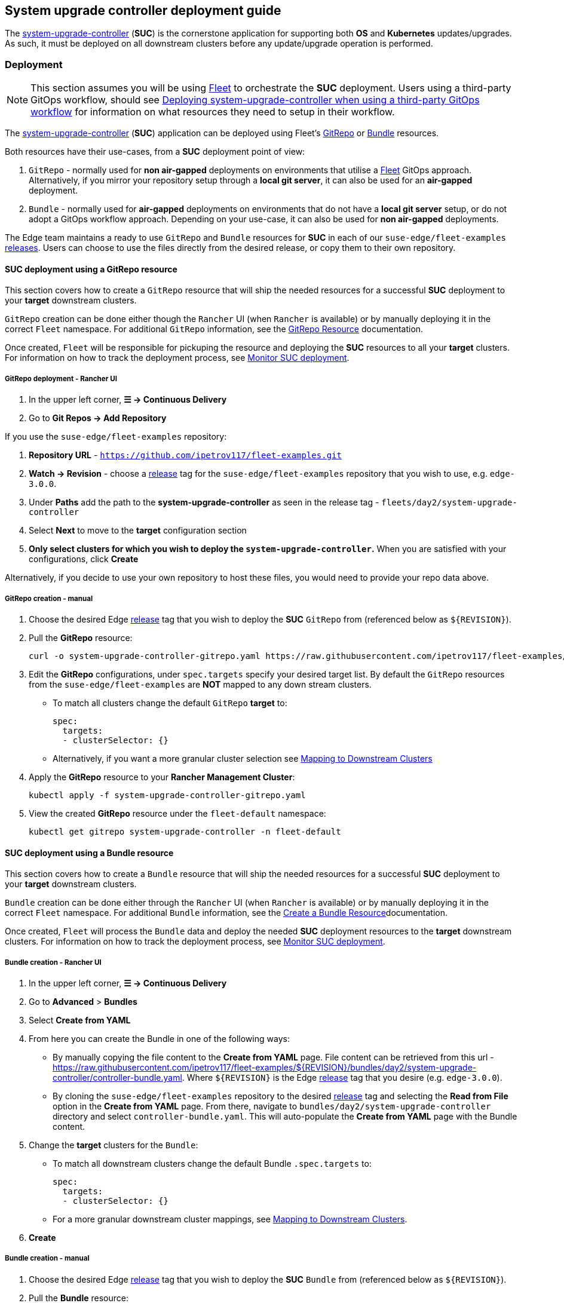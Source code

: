[#day2-suc-deployment-guide]
== System upgrade controller deployment guide
:experimental:

ifdef::env-github[]
:imagesdir: ../images/
:tip-caption: :bulb:
:note-caption: :information_source:
:important-caption: :heavy_exclamation_mark:
:caution-caption: :fire:
:warning-caption: :warning:
endif::[]
:toc: auto

The link:https://github.com/rancher/system-upgrade-controller[system-upgrade-controller] (*SUC*) is the cornerstone application for supporting both *OS* and *Kubernetes* updates/upgrades. As such, it must be deployed on all downstream clusters before any update/upgrade operation is performed.

=== Deployment

[NOTE]
====
This section assumes you will be using <<components-fleet,Fleet>> to orchestrate the *SUC* deployment. Users using a third-party GitOps workflow, should see <<third_party_git_ops>> for information on what resources they need to setup in their workflow.
====

The link:https://github.com/rancher/system-upgrade-controller[system-upgrade-controller] (*SUC*) application can be deployed using Fleet's link:https://fleet.rancher.io/ref-gitrepo[GitRepo] or link:https://fleet.rancher.io/bundle-add[Bundle] resources.

Both resources have their use-cases, from a *SUC* deployment point of view:

. `GitRepo` - normally used for *non air-gapped* deployments on environments that utilise a <<components-fleet,Fleet>> GitOps approach. Alternatively, if you mirror your repository setup through a *local git server*, it can also be used for an *air-gapped* deployment.

. `Bundle` - normally used for *air-gapped* deployments on environments that do not have a *local git server* setup, or do not adopt a GitOps workflow approach. Depending on your use-case, it can also be used for *non air-gapped* deployments.

The Edge team maintains a ready to use `GitRepo` and `Bundle` resources for *SUC* in each of our `suse-edge/fleet-examples` link:https://github.com/ipetrov117/fleet-examples/releases[releases]. Users can choose to use the files directly from the desired release, or copy them to their own repository. 

==== SUC deployment using a GitRepo resource

This section covers how to create a `GitRepo` resource that will ship the needed resources for a successful *SUC* deployment to your *target* downstream clusters.

`GitRepo` creation can be done either though the `Rancher` UI (when `Rancher` is available) or by manually deploying it in the correct `Fleet` namespace. For additional `GitRepo` information, see the link:https://fleet.rancher.io/ref-gitrepo[GitRepo Resource] documentation.

Once created, `Fleet` will be responsible for pickuping the resource and deploying the *SUC* resources to all your *target* clusters. For information on how to track the deployment process, see <<monitor_suc_deployment>>.

===== GitRepo deployment - Rancher UI

. In the upper left corner, *☰ -> Continuous Delivery*

. Go to *Git Repos -> Add Repository*

If you use the `suse-edge/fleet-examples` repository:

. *Repository URL* - `https://github.com/ipetrov117/fleet-examples.git`

. *Watch -> Revision* - choose a link:https://github.com/ipetrov117/fleet-examples/releases[release] tag for the `suse-edge/fleet-examples` repository that you wish to use, e.g. `edge-3.0.0`.

. Under *Paths* add the path to the *system-upgrade-controller* as seen in the release tag - `fleets/day2/system-upgrade-controller`

. Select *Next* to move to the *target* configuration section

. *Only select clusters for which you wish to deploy the `system-upgrade-controller`.* When you are satisfied with your configurations, click *Create*

Alternatively, if you decide to use your own repository to host these files, you would need to provide your repo data above.

===== GitRepo creation - manual

. Choose the desired Edge link:https://github.com/ipetrov117/fleet-examples/releases[release] tag that you wish to deploy the *SUC* `GitRepo` from (referenced below as `$\{REVISION\}`).

. Pull the *GitRepo* resource:
+
[,bash]
----
curl -o system-upgrade-controller-gitrepo.yaml https://raw.githubusercontent.com/ipetrov117/fleet-examples/{REVISION}/gitrepos/day2/system-upgrade-controller-gitrepo.yaml
----

. Edit the *GitRepo* configurations, under `spec.targets` specify your desired target list. By default the `GitRepo` resources from the `suse-edge/fleet-examples` are *NOT* mapped to any down stream clusters.

** To match all clusters change the default `GitRepo` *target* to:
+
[, bash]
----
spec:
  targets:
  - clusterSelector: {}
----

** Alternatively, if you want a more granular cluster selection see link:https://fleet.rancher.io/gitrepo-targets[Mapping to Downstream Clusters]

. Apply the *GitRepo* resource to your *Rancher Management Cluster*:
+
[,bash]
----
kubectl apply -f system-upgrade-controller-gitrepo.yaml
----

. View the created *GitRepo* resource under the `fleet-default` namespace:
+
[,bash]
----
kubectl get gitrepo system-upgrade-controller -n fleet-default
----

==== SUC deployment using a Bundle resource

This section covers how to create a `Bundle` resource that will ship the needed resources for a successful *SUC* deployment to your *target* downstream clusters.

`Bundle` creation can be done either through the `Rancher` UI (when `Rancher` is available) or by manually deploying it in the correct `Fleet` namespace. For additional `Bundle` information, see the link:https://fleet.rancher.io/bundle-add[Create a Bundle Resource]documentation.

Once created, `Fleet` will process the `Bundle` data and deploy the needed *SUC* deployment resources to the *target* downstream clusters. For information on how to track the deployment process, see <<monitor_suc_deployment>>.

===== Bundle creation - Rancher UI

. In the upper left corner, *☰ -> Continuous Delivery*

. Go to *Advanced* > *Bundles*

. Select *Create from YAML*

. From here you can create the Bundle in one of the following ways:

** By manually copying the file content to the *Create from YAML* page. File content can be retrieved from this url - https://raw.githubusercontent.com/ipetrov117/fleet-examples/$\{REVISION\}/bundles/day2/system-upgrade-controller/controller-bundle.yaml. Where `$\{REVISION\}` is the Edge link:https://github.com/ipetrov117/fleet-examples/releases[release] tag that you desire (e.g. `edge-3.0.0`).

** By cloning the `suse-edge/fleet-examples` repository to the desired link:https://github.com/ipetrov117/fleet-examples/releases[release] tag and selecting the *Read from File* option in the *Create from YAML* page. From there, navigate to `bundles/day2/system-upgrade-controller` directory and select `controller-bundle.yaml`. This will auto-populate the *Create from YAML* page with the Bundle content.

. Change the *target* clusters for the `Bundle`:

** To match all downstream clusters change the default Bundle `.spec.targets` to:
+
[, bash]
----
spec:
  targets:
  - clusterSelector: {}
----

** For a more granular downstream cluster mappings, see link:https://fleet.rancher.io/gitrepo-targets[Mapping to Downstream Clusters].

. *Create*

===== Bundle creation - manual

. Choose the desired Edge link:https://github.com/ipetrov117/fleet-examples/releases[release] tag that you wish to deploy the *SUC* `Bundle` from (referenced below as `$\{REVISION\}`).

. Pull the *Bundle* resource:
+
[,bash]
----
curl -o controller-bundle.yaml https://raw.githubusercontent.com/ipetrov117/fleet-examples/${REVISION}/bundles/day2/system-upgrade-controller/controller-bundle.yaml
----

. Edit the `Bundle` *target* configurations, under `spec.targets` provide your desired target list. By default the `Bundle` resources from the `suse-edge/fleet-examples` are *NOT* mapped to any down stream clusters.

** To match all clusters change the default `Bundle` *target* to:
+
[, bash]
----
spec:
  targets:
  - clusterSelector: {}
----

** Alternatively, if you want a more granular cluster selection see link:https://fleet.rancher.io/gitrepo-targets[Mapping to Downstream Clusters]

. Apply the *Bundle* resource to your *Rancher Management Cluster*:
+
[,bash]
----
kubectl apply -f controller-bundle.yaml 
----

. View the created *Bundle* resource under the `fleet-default` namespace:
+
[,bash]
----
kubectl get bundles system-upgrade-controller -n fleet-default
----

[#third_party_git_ops]
==== Deploying system-upgrade-controller when using a third-party GitOps workflow

To deploy the `system-upgrade-controller` using a third-party GitOps tool, depending on the tool, you might need information for the `system-upgrade-controller` Helm chart or Kubernetes resoruces, or both.

Choose a specific Edge link:https://github.com/ipetrov117/fleet-examples/releases[release] from which you wish to use the *SUC* from.

From there, the *SUC* Helm chart data can be found under the `helm` configuration section of the `fleets/day2/system-upgrade-controller/fleet.ymal` file.

The *SUC* Kubernetes resources can be found under the *SUC* `Bundle` configuration under `.spec.resources.content`. The location for the bundle is `bundles/day2/system-upgrade-controller/controller-bundle.yaml`.

Use the above mentioned resoruces to populate the data that your third-party GitOps workflow needs in order to deploy *SUC*.

=== Monitor SUC resources using Rancher

This section covers how to monitor the lifecycle of the *SUC* deployment and any deployed *SUC* Plans using the Rancher UI.

[#monitor_suc_deployment]
==== Monitor SUC deployment

To check the *SUC* pod logs for a specific cluster:

. In the upper left corner, *☰ -> <your-cluster-name>*

. Select *Workloads -> Pods*

. Under the namespace drop down menu select the `cattle-system` namespace

+
image::day2-monitor-suc-deployment-1.png[]

. In the Pod filter bar, write the *SUC* name - `system-upgrade-controller`

. On the right of the pod select *⋮ -> View Logs*
+
image::day2-monitor-suc-deployment-2.png[]

. The *SUC* logs should looks something similar to:
+
image::day2-monitor-suc-deployment-3.png[]

[#monitor_suc_plans]
==== Monitor SUC Plans

[IMPORTANT]
====
The *SUC Plan* Pods are kept alive for *15* minutes. After that they are removed by the corresponding Job that created them. To have access to the *SUC Plan* Pod logs, you should enable logging for your cluster. For information on how to do this in Rancher, see link:https://ranchermanager.docs.rancher.com/v2.8/integrations-in-rancher/logging[Rancher Integration with Logging Services].
====

To check *Pod* logs for the specific *SUC* plan:

. In the upper left corner, *☰ -> <your-cluster-name>*

. Select *Workloads -> Pods*

. Under the namespace drop down menu select the `cattle-system` namespace
+
image::day2-monitor-suc-deployment-1.png[]

. In the Pod filter bar, write the name for your *SUC Plan* Pod. The name will be in the following template format: `apply-<plan_name>-on-<node_name>`
+
.Example Kubernetes upgrade plan pods
image::day2-k8s-plan-monitor.png[]
+
Note how in _Figure 1_, we have one Pod in *Completed* and one in *Unknown* state. This is expected and has happened due to the Kubernetes version upgrade on the node.
+
.Example OS pacakge update plan pods
image::day2-os-pkg-plan-monitor.png[]

. Select the pod that you want to review the logs of and navigate to *⋮ -> View Logs*